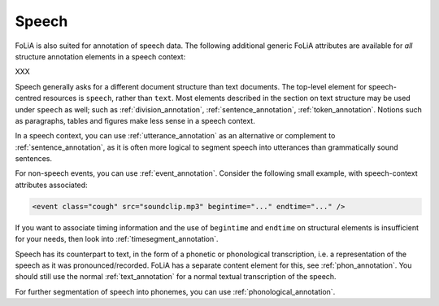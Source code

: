 .. _speech:

Speech
===========

FoLiA is also suited for annotation of speech data. The following additional
generic FoLiA attributes are available for *all* structure annotation elements in
a speech context:

.. foliaspec:attributes_doc(speech)
XXX

Speech generally asks for a different document structure than text documents. The top-level element for speech-centred
resources is ``speech``, rather than ``text``. Most elements described in the section on text structure may be used
under ``speech`` as well; such as :ref:`division_annotation`, :ref:`sentence_annotation`, :ref:`token_annotation`.
Notions such as paragraphs, tables and figures make less sense in a speech context.

In a speech context, you can use :ref:`utterance_annotation` as an alternative or complement to
:ref:`sentence_annotation`, as it is often more logical to segment speech into utterances than grammatically sound
sentences.

For non-speech events, you can use :ref:`event_annotation`. Consider the following small example, with
speech-context attributes associated:

.. code-block:: xml

    <event class="cough" src="soundclip.mp3" begintime="..." endtime="..." />

If you want to associate timing information and the use of ``begintime`` and ``endtime`` on structural elements is
insufficient for your needs, then look into :ref:`timesegment_annotation`.

Speech has its counterpart to text, in the form of a phonetic or phonological transcription, i.e. a representation of
the speech as it was pronounced/recorded. FoLiA has a separate content element for this, see :ref:`phon_annotation`. You
should still use the normal :ref:`text_annotation` for a normal textual transcription of the speech.

For further segmentation of speech into phonemes, you can use :ref:`phonological_annotation`.

